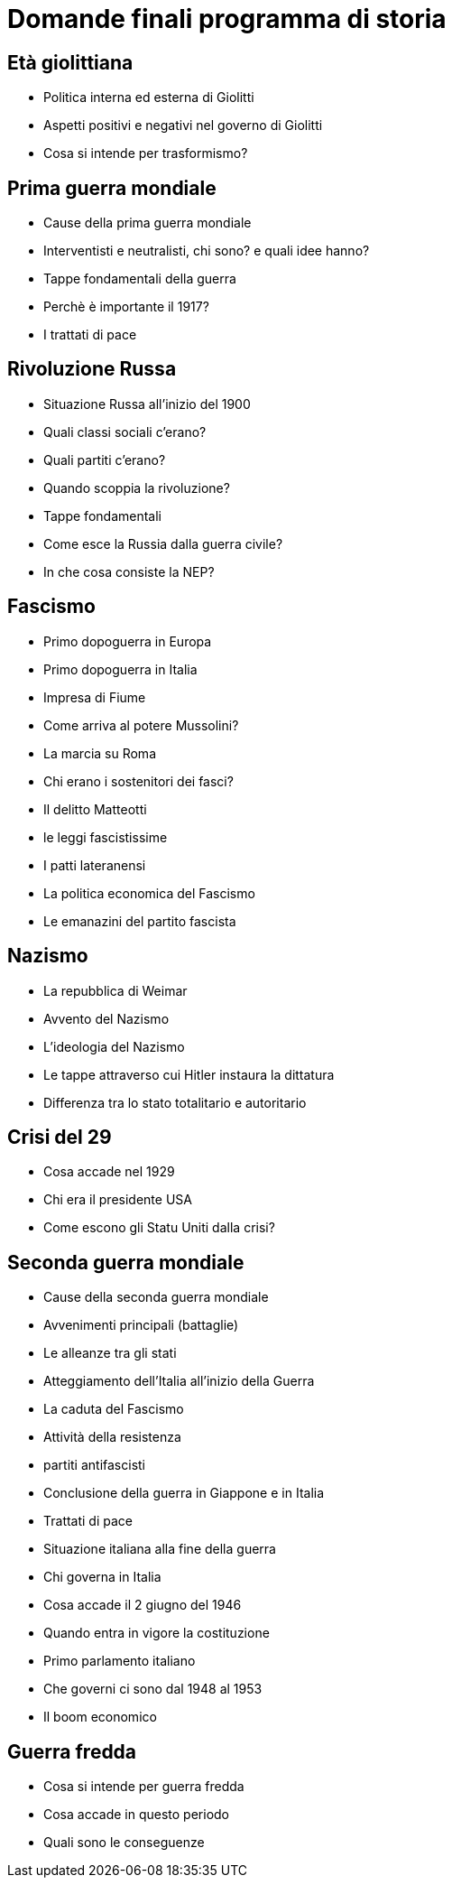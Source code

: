 = Domande finali programma di storia

== Età giolittiana

* Politica interna ed esterna di Giolitti
* Aspetti positivi e negativi nel governo di Giolitti
* Cosa si intende per trasformismo?

== Prima guerra mondiale

* Cause della prima guerra mondiale
* Interventisti e neutralisti, chi sono? e quali idee hanno?
* Tappe fondamentali della guerra
* Perchè è importante il 1917?
* I trattati di pace

== Rivoluzione Russa

* Situazione Russa all'inizio del 1900
* Quali classi sociali c'erano?
* Quali partiti c'erano?
* Quando scoppia la rivoluzione?
* Tappe fondamentali
* Come esce la Russia dalla guerra civile?
* In che cosa consiste la NEP?

== Fascismo

* Primo dopoguerra in Europa
* Primo dopoguerra in Italia
* Impresa di Fiume
* Come arriva al potere Mussolini?
* La marcia su Roma
* Chi erano i sostenitori dei fasci?
* Il delitto Matteotti
* le leggi fascistissime
* I patti lateranensi
* La politica economica del Fascismo
* Le emanazini del partito fascista

== Nazismo

* La repubblica di Weimar
* Avvento del Nazismo
* L'ideologia del Nazismo
* Le tappe attraverso cui Hitler instaura la dittatura
* Differenza tra lo stato totalitario e autoritario

== Crisi del 29

* Cosa accade nel 1929
* Chi era il presidente USA
* Come escono gli Statu Uniti dalla crisi?

== Seconda guerra mondiale

* Cause della seconda guerra mondiale
* Avvenimenti principali (battaglie)
* Le alleanze tra gli stati
* Atteggiamento dell'Italia all'inizio della Guerra
* La caduta del Fascismo
* Attività della resistenza
* partiti antifascisti
* Conclusione della guerra in Giappone e in Italia
* Trattati di pace
* Situazione italiana alla fine della guerra
* Chi governa in Italia
* Cosa accade il 2 giugno del 1946
* Quando entra in vigore la costituzione
* Primo parlamento italiano
* Che governi ci sono dal 1948 al 1953
* Il boom economico 

== Guerra fredda

* Cosa si intende per guerra fredda
* Cosa accade in questo periodo
* Quali sono le conseguenze

